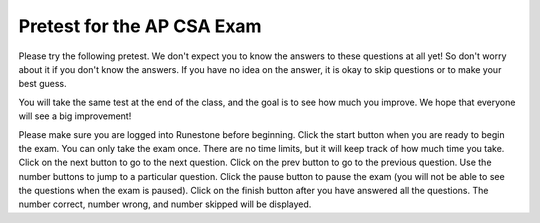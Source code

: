.. qnum::
   :prefix: 0-
   :start: 1


Pretest for the AP CSA Exam
==============================

Please try the following pretest. We don't expect you to know the answers to these questions at all yet! So don't worry about it if you don't know the answers. If you have no idea on the answer, it is okay to skip questions or to make your best guess.

You will take the same test at the end of the class, and the goal is to see how much you improve. We hope that everyone will see a big improvement!

Please make sure you are logged into Runestone before beginning. Click the start button when you are ready to begin the exam. You can only take the exam once. There are no time limits, but it will keep track of how much time you take.  Click on the next button to go to the next question.  Click on the prev button to go to the previous question.  Use the number buttons to jump to a particular question.  Click the pause button to pause the exam (you will not be able to see the questions when the exam is paused).  Click on the finish button after you have answered all the questions.  The number correct, number wrong, and number skipped will be displayed.

.. .. 17 and 20 skipped because they involve inheritance

.. timed:: pretest1
    :nofeedback:

    .. mchoice:: qpret_1
        :answer_a: 112233445566
        :answer_b: 123456
        :answer_c: 123234345456
        :answer_d: 1223344556
        :answer_e: Nothing will be printed due to an IndexOutOfBoundsException.
        :correct: b
        :feedback_a: This would be true if the loop was printing each character twice and was incrementing the index by 1, but it prints two characters at a time and increments the index by 2.
        :feedback_b: This will loop through the string and print two characters at a time. The first time through the loop index = 0 and it will print "12". The second time through the loop index = 2 and it will print "34". The third time through the loop index = 4 and it will print "56". Remember that the substring method that takes two integer values will start the substring at the first value and include up to the character before the second value.
        :feedback_c: This would be true if the loop was loop printing three characters at a time, but it prints two characters at a time.
        :feedback_d: This would be true if the index was incrementing by 1 instead of 2.
        :feedback_e: This would be true if the loop stopped when index was less than the string length instead of one less than the string length.

        Given the following code segment, what is printed when it is executed?

        .. code-block:: java

            String test = "123456";
            for (int index = 0; index < test.length() - 1; index = index + 2)
            {
                System.out.print(test.substring(index,index+2));
            }

    .. mchoice:: qpret_2
        :answer_a: It is the length of the array nums.
        :answer_b: It is the length of the first consecutive block of the value target in nums.
        :answer_c: It is the number of occurrences of the value target in nums.
        :answer_d: It is the length of the shortest consecutive block of the value target in nums.
        :answer_e: It is the length of the last consecutive block of the value target in nums.
        :correct: c
        :feedback_a: This can not be true. There is no nums.length in the code and the only count happens lenCount is incremented when nums[k] == target.
        :feedback_b: It does not reset the count ever so it just counts all the times the target value appears in the array.
        :feedback_c: The variable lenCount is incremented each time the current array element is the same value as the target. It is never reset so it counts the number of occurrences of the value target in nums. The method returns maxLen which is set to lenCount after the loop finishes if lenCount is greater than maxLen.
        :feedback_d: It does not reset the count ever so it just counts all the times the target value appears in the array.
        :feedback_e: It does not reset the count ever so it just counts all the times the target value appears in the array.

           Consider the following data field and method ``findLongest``. Method ``findLongest`` is intended to find the longest consecutive block of the value target occurring in the array nums; however, ``findLongest`` does not work as intended. For example, if the array nums contains the values [7, 10, 10, 15, 15, 15, 15, 10, 10, 10, 15, 10, 10], the call ``findLongest(10)`` should return 3, the length of the longest consecutive block of 10s.  Which of the following best describes the value returned by a call to ``findLongest``?

           .. code-block:: java

              private int[] nums;
              public int findLongest(int target)
              {
                 int lenCount = 0;
                 int maxLen = 0;

                 for (int k = 0; k < nums.length; k++)
                 {
                    if (nums[k] == target)
                    {
                       lenCount++;
                    }

                    else
                    {
                       if (lenCount > maxLen)
                       {
                          maxLen = lenCount;
                       }
                    }
                 }

                 if (lenCount > maxLen)
                 {
                    maxLen = lenCount;
                 }

                 return maxLen;
              }

    .. mchoice:: qpret_3
        :answer_a: var1=1, var2=1
        :answer_b: var1=3, var2=-1
        :answer_c: var1=0, var2=2
        :answer_d: var1=2, var2=0
        :answer_e: The loop won't finish executing because of a division by zero.
        :correct: d
        :feedback_a: This would be true if the body of the while loop only executed one time, but it executes twice.
        :feedback_b: This would be true if the body of the while loop executed 3 times, but it exectues twice.
        :feedback_c: This would be true if the body of the while loop never executed. This would have happened if the while check was if var1 != 0 instead of var2 != 0.
        :feedback_d: The loop starts with var1=0 and var2=2. The while checks that var2 isn't 0 (2!=0) and that var1 / var2 is greater than or equal to zero (0/2=0) so this is equal to zero and the body of the while loop will execute. The variable var1 has 1 added to it for a new value of 1. The variable var2 has 1 subtracted from it for a value of 1. At this point var1=1 and var2=1. The while condition is checked again. Since var2 isn't 0 (1!=0) and var1/var2 (1/1=1) is >= 0 so the body of the loop will execute again. The variable var1 has 1 added to it for a new value of 2. The variable var2 has 1 subtracted from it for a value of 0. At this point var1=2 and var2=0. The while condition is checked again. Since var2 is zero the while loop stops and the value of var1 is 2 and var2 is 0.
        :feedback_e: The operation 0 / 2 won't cause a division by zero. The result is just zero.

        Given the following code segment, what are the values of ``var1`` and ``var2`` after the while loop finishes?

        .. code-block:: java

            int var1 = 0;
            int var2 = 2;

            while ((var2 != 0) && ((var1 / var2) >= 0))
            {
               var1 = var1 + 1;
               var2 = var2 - 1;
            }

    .. mchoice:: qpret_4
        :answer_a: I and III only
        :answer_b: II only
        :answer_c: III only
        :answer_d: I and II only
        :answer_e: I, II, and III
        :correct: a
        :feedback_a: Choice I uses multiple if's with logical ands in the conditions to check that the numbers are in range. Choice Choice II won't work since if you had a score of 94 it would first assign the grade to an "A" but then it would execute the next if and change the grade to a "B" and so on until the grade was set to a "C". Choice III uses ifs with else if to make sure that only one conditional is executed.
        :feedback_b: Choice II won't work since if you had a score of 94 it would first assign the grade to an "A" but then it would execute the next if and change the grade to a "B" and so on until the grade was set to a "C". This could have been fixed by using else if instead of just if.
        :feedback_c: Choice III is one of the correct answers. However, choice I is also correct. Choice I uses multiple if's with logical ands in the conditions to check that the numbers are in range. Choice III uses ifs with else if to make sure that only one conditional is executed.
        :feedback_d: Choice II won't work since if you had a score of 94 it would first assign the grade to an "A" but then it would execute the next if and change the grade to a "B" and so on until the grade was set to a "C". This could have been fixed by using else if instead of just if.
        :feedback_e: Choice II won't work since if you had a score of 94 it would first assign the grade to an "A" but then it would execute the next if and change the grade to a "B" and so on until the grade was set to a "C". This could have been fixed by using else if instead of just if.

        At a certain high school students receive letter grades based on the following scale: 93 or above is an A, 84 to 92 inclusive is a B, 75 to 83 inclusive is a C, and below 75 is an F.  Which of the following code segments will assign the correct string to ``grade`` for a given integer score?

        .. code-block:: java

            I.  if (score >= 93)
                   grade = "A";
                if (score >= 84 && score <= 92)
                   grade = "B";
                if (score >= 75 && score <= 83)
                   grade = "C";
                if (score < 75)
                   grade = "F";

            II. if (score >= 93)
                   grade = "A";
                if (score >= 84)
                   grade = "B";
                if (score >= 75)
                   grade = "C";
                if (score < 75)
                   grade = "F";

            III. if (score >= 93)
                    grade = "A";
                 else if (score >= 84)
                    grade = "B";
                 else if (score >= 75)
                    grade = "C";
                 else
                    grade = "F";

    .. mchoice:: qpret_5
        :answer_a: x = 0;
        :answer_b: if (x > 0) x = 0;
        :answer_c: if (x &lt; 0) x = 0;
        :answer_d: if (x > 0) x = -x; else x = 0;
        :answer_e: if ( x &lt; 0) x = 0; else x = -1;
        :correct: a
        :feedback_a: No matter what x is set to originally, the code will reset it to 0.
        :feedback_b: Even if x is &lt; 0, the above code will set it to 0.
        :feedback_c: Even if x is > than 0 originally, it will be set to 0 after the code executes.
        :feedback_d: The first if statement will always cause the second to be executed unless x already equals 0, such that x will never equal -x
        :feedback_e: The first if statement will always cause the second to be executed unless x already equals 0, such that x will never equal -x

        Given the following code segment, which of the following is this equivalent to?

        .. code-block:: java

            if ( x > 0) 
               x = -x;
            if (x < 0) 
               x = 0;

    .. mchoice:: qpret_6
        :answer_a: (s == m - 5) &amp;&amp; (s - 3 == 2 * (m - 3))
        :answer_b: (s == (m + 5)) &amp;&amp; ((s + 3) == (2 * m + 3))
        :answer_c: s == (m - 5) &amp;&amp; (2 * s + 3) == (m + 3)
        :answer_d: s == m + 5 &amp;&amp; s + 3 == 2 * m + 6
        :answer_e: None of the answers are correct
        :correct: d
        :feedback_a: This would be true if Susan was 5 years younger than Matt and three years ago she was twice his age. But, how could she be younger than him now and twice his age three years ago?
        :feedback_b: This is almost right. It has Susan as 5 years older than Matt now. But the second part is wrong. Multiplication will be done before addition so (2 * m + 3) won't be correct for in 3 years Susan will be twice as old as Matt. It should be (2 * (m + 3)) or (2 * m + 6).
        :feedback_c: This can't be right because Susan is 5 years older than Matt, so the first part is wrong. It has Susan equal to Matt's age minus 5 which would have Matt older than Susan.
        :feedback_d: Susan is 5 years older than Matt so s == m + 5 should be true and in 3 years she will be twice as old so s + 3 = 2 * (m + 3) = 2 * m + 6.
        :feedback_e: The answer is s == m + 5 &amp;&amp; s + 3 == 2 * m + 6.

        Susan is 5 years older than Matt. Three years from now Susan's age will be twice Matt's age.  What should be in place of ``condition`` in the code segment below to solve this problem?

        .. code-block:: java

            for (int s = 1; s <= 100; s++) 
            {
               for (int m = 1; m <= 100; m++) 
               {
                  if (condition)
                     System.out.println("Susan is " + s + " and Matt is " + m);
               }
            }

    .. mchoice:: qpret_7
        :answer_a: 0 1 2 0 1 2 0 1
        :answer_b: 0 2 1 0 2 1 0 2
        :answer_c: 0 2 1 0 2 1 0 2 1
        :answer_d: 2 1 0 2 1 0 2 1
        :answer_e: 0 2 1 0 2 1 0
        :correct: b
        :feedback_a: The second time through the loop the value of num is 2 and 2 % 3 is 2 not 1.
        :feedback_b: The while loop will iterate 8 times. The value of num each time through the loop is: 0, 2, 4, 6, 8, 10, 12, and 14. The corresponding remainder operator of 3 is: 0, 2, 1, 0, 2, 1, 0, 2, which is print to the console.
        :feedback_c: The loop will iterate 8 times not 9. When the value of num exceeds 14, num will no longer be evaluated against the conditional statements. The remainder operator of 3 will be evaluated on the num values of 0, 2, 4, 6, 8, 10, 12 and 14.
        :feedback_d: The value of num the first time through the loop is 0 so the first remainder is 0 not 2. This would be true if the value of num was 2 to start.
        :feedback_e: This would be true if the loop stopped when the value of num was less than 14 but it is less than or equal to 14.

        Given the following code segment, what is printed when it executes?

        .. code-block:: java

            public static void test()
            {
               int num = 0;
               while(num <= 14)
               {

                  if(num % 3 == 1)
                  {
                     System.out.print("1 ");
                  }

                  else if (num % 3 == 2)
                  {
                     System.out.print("2 ");
                  }

                  else
                  {
                     System.out.print("0 ");
                  }

                  num += 2;
               }
           }

    .. mchoice:: qpret_8
        :answer_a: hours = hours + minutes / 60; minutes = minutes % 60;
        :answer_b: minutes = minutes % 60;
        :answer_c: minutes = minutes + hours % 60;
        :answer_d: hours = hours + minutes % 60; minutes = minutes / 60;
        :answer_e: hours = hours + minutes / 60;
        :correct: a
        :feedback_a: This will update the hours and minutes correctly. It will add the floor of the division of minutes by 60 to hours and then set minutes to the remainder of the division of minutes by 60.
        :feedback_b: This won't add to hour so it can't be correct. It will set minutes to the remainder of dividing minutes by 60 so minutes will be set correctly.
        :feedback_c: This will set the minutes to the minutes plus the remainder of dividing the hours by 60.
        :feedback_d: This will set hours to hours plus the remainder of dividing minutes by 60 and then set minutes to the number of hours (int division of minutes by 60).
        :feedback_e: This will correctly update the hours, but not update the minutes.

        Given the following incomplete class declaration, which of the following can be used to replace the missing code in the ``advance`` method so that it will correctly update the time?

        .. code-block:: java

           public class TimeRecord
           {
               private int hours;
               private int minutes; // 0<=minutes<60

               public TimeRecord(int h, int m)
               {
                   hours = h;
                   minutes = m;
               }

               // postcondition: returns the
               // number of hours
               public int getHours()
               {
                   /* implementation not shown */
               }

               // postcondition: returns the number
               // of minutes; 0 <= minutes < 60
               public int getMinutes()
               {
                   /* implementation not shown */
               }

               // precondition: h >= 0; m >= 0
               // postcondition: adds h hours and
               // m minutes to this TimeRecord
               public void advance(int h, int m)
               {
                   hours = hours + h;
                   minutes = minutes + m;
                   /* missing code */
               }

               // ... other methods not shown

           }

    .. mchoice:: qpret_9
        :answer_a: (c || d)
        :answer_b: (c &amp;&amp; d)
        :answer_c: (!c) &amp;&amp; (!d)
        :answer_d: !(c &amp;&amp; d)
        :answer_e: (!c) || (!d)
        :correct: c
        :feedback_a: NOTing an OR expression does not result in the same values ORed.
        :feedback_b: You do negate the OR to AND, but you also need to negate the values of d and d.
        :feedback_c: NOTing (negating) an OR expression is the same as the AND of the individual values NOTed (negated). See De Morgans laws.
        :feedback_d: This would be equivalent to (!c || !d)
        :feedback_e: This would be equivalent to (!(c &amp;&amp; d))

        Which of the following expressions is equivalent to the following?

        .. code-block:: java

            !(c || d)

    .. mchoice:: qpret_10
        :answer_a: The values don't matter this will always cause an infinite loop.
        :answer_b: Whenever a has values larger than temp.
        :answer_c: When all values in a are larger than temp.
        :answer_d: Whenever a includes a value that is equal to zero.
        :answer_e: Whenever a includes a value equal to temp.
        :correct: d
        :feedback_a: An infinite loop will not always occur in this program segment. It occurs when at least one value in a is less than or equal to 0.
        :feedback_b: Values larger then temp will not cause an infinite loop.
        :feedback_c: Values larger then temp will not cause an infinite loop.
        :feedback_d: When a contains a value that is equal to zero then multiplying that value by 2 will always be 0 and will never make the result larger than the temp value (which was set to some value > 0), so an infinite loop will occur.
        :feedback_e: Values equal to temp will not cause the infinite loop.

        Which of the following will cause an infinite loop when ``temp`` is greater than zero and ``a`` is an array of integers.

        .. code-block:: java

            for (int k = 0; k < a.length; k++ )
            {
               while (a[k] < temp)
               {
                  a[k] *= 2;
               }
            }

    .. mchoice:: qpret_11
        :answer_a: 4
        :answer_b: 2
        :answer_c: 16
        :answer_d: 7
        :answer_e: 3
        :correct: b
        :feedback_a: This would be true if it was return (a[1] *= 2);
        :feedback_b: The statement a[1]--; is the same as a[1] = a[1] - 1; so this will change to 3 to 2.  The return (a[1] * 2) does not change the value at a[1].
        :feedback_c: This would be true if it was return (a[0] *= 2);
        :feedback_d: This would be true if it was a[0]--;
        :feedback_e: This can't be true because a[1]--; means the same as a[1] = a[1] - 1; so the 3 changes to 2.  Parameters are all pass by value in Java which means that a copy of the value is passed to a method. But, since an array is an object a copy of the value is a copy of the reference to the object. So changes to objects in methods are permanent.

        Given the following method declaration, and ``int[] a = {8, 3, 1}``, what is the value in ``a[1]`` after ``m1(a);`` is run?

        .. code-block:: java

            public static int m1(int[] a)
            {
               a[1]--;
               return (a[1] * 2);
            }

    .. mchoice:: qpret_12
        :answer_a: Hi There
        :answer_b: hi there
        :answer_c: HI THERE
        :answer_d: null
        :answer_e: hI tHERE
        :correct: a
        :feedback_a: Strings are immutable meaning that any changes to a string creates and returns a new string, so the string referred to by s1 does not change
        :feedback_b: This would only be correct if we had s1 = s2; after s2.toLowerCase(); was executed. Strings are immutable and so any change to a string returns a new string.
        :feedback_c: This would be correct if we had s1 = s3; after s3.toUpperCase(); was executed. Strings are immutable and so any change to a string returns a new string.
        :feedback_d: This would be true if we had s1 = s4; after s4 = null; was executed. Strings are immutable and so any changes to a string returns a new string.
        :feedback_e: Strings are immutable and so any changes to a string returns a new string.

        Given the following code segment, what will the value of ``s1`` be after this executes?

        .. code-block:: java

            String s1 = "Hi There";
            String s2 = s1;
            String s3 = s2;
            String s4 = s1;
            s2 = s2.toLowerCase();
            s3 = s3.toUpperCase();
            s4 = null;

    .. mchoice:: qpret_13
        :answer_a: Many digits are printed due to infinite recursion.
        :answer_b: 3443
        :answer_c: 12344321
        :answer_d: 1441
        :answer_e: 43211234
        :correct: e
        :feedback_a: When the recursive call to mystery(1) occurs (the 4th call to mystery), the division of x /10 equals .01--this becomes 0 because this is integer division and the remainder is thrown away. Therefore the current call will be completed and all of the previous calls to mystery will be completed.
        :feedback_b: The first call to mystery with the integer 1234 will print 1234 % 10. The '%' means remainder. The remainder of 1234 divided by 10 is 4 so the first thing printed must be 4.
        :feedback_c: The first call to mystery with the integer 1234 will print 1234 % 10. The '%' means remainder. The remainder of 1234 divided by 10 is 4 so the first thing printed must be 4.
        :feedback_d: The first call to mystery with the integer 1234 will print 1234 % 10. The '%' means remainder. The remainder of 1234 divided by 10 is 4 so the first thing printed must be 4.
        :feedback_e: This has a recursive call which means that the method calls itself when (x / 10) is greater than or equal to zero. Each time the method is called it prints the remainder of the passed value divided by 10 and then calls the method again with the result of the integer division of the passed number by 10 (which throws away the decimal part). After the recursion stops by (x / 10) == 0 the method will print the remainder of the passed value divided by 10 again.

        Which of the following is printed as the result of the call ``mystery(1234);``?

        .. code-block:: java

            //precondition:  x >=0
            public void mystery (int x)
            {

               System.out.print(x % 10);

               if ((x / 10) != 0)
               {
                  mystery(x / 10);
               }

               System.out.print(x % 10);
            }

    .. mchoice:: qpret_14
        :answer_a: The search value is not in the array
        :answer_b: The search value is the last element in the array
        :answer_c: The value is in the middle of the array.
        :answer_d: The search value is the first element in the array.
        :answer_e: Sequential Search can never be faster than Binary Search.
        :correct: d
        :feedback_a: If the search value is not in the array, a sequential search will have to check every item in the array before failing, a binary search will be faster.
        :feedback_b: In this case a sequential search will have to check every element before finding the correct one, whereas a binary search will not.
        :feedback_c: Results will differ depending on the exact location of the element, but Binary Search will still find the element faster while Sequential will have to check more elements.
        :feedback_d: Only when the search value is the first item in the array, and thus the first value encountered in sequential search, will sequential be faster than binary.
        :feedback_e: When the search value is the first element, Sequential will always be faster, as it will only need to check one element.

        Under which of these conditions will a sequential search be faster than a binary search?

    .. mchoice:: qpret_15
        :answer_a: [1, 2, 3, 4, 5]
        :answer_b: [1, 2, 4, 5, 6]
        :answer_c: [1, 2, 5, 4, 6]
        :answer_d: [1, 5, 2, 4, 6]
        :answer_e: [1, 6, 2, 4, 5]
        :correct: c
        :feedback_a: The set replaces the 3 with the 4 so this can't be right
        :feedback_b: The add with an index of 2 and a value of 5 adds the 5 at index 2 not 3. Remember that the first index is 0.
        :feedback_c: The add method that takes just a value as a parameter adds that value to the end of the list. The set replaces the value at that index with the new value. The add with parameters of an index and a value puts the passed value at that index and moves any existing values by one index to the right (increments the index). So the list looks like: 1 // add 1 1 2 // add 2 1 2 3 // add 3 1 2 4 // set index 2 to 4 1 2 5 4 // add 5 to index 2 (move rest right) 1 2 5 4 6 // add 6 to end
        :feedback_d: The add with an index of 2 and a value of 5 adds the 5 at index 2 not 1. Remember that the first index is 0.
        :feedback_e: How did the 6 get in position 2?

        Given the following code segment, what will be printed when it is executed?

        .. code-block:: java

            List<Integer> list1 = new ArrayList<Integer>();
            list1.add(new Integer(1));
            list1.add(new Integer(2));
            list1.add(new Integer(3));
            list1.set(2, new Integer(4));
            list1.add(2, new Integer(5));
            list1.add(new Integer(6));
            System.out.println(list1);

    .. mchoice:: qpret_16
        :answer_a: { {2 1 1 1}, {3 2 1 1}, {3 3 2 1}}
        :answer_b: { {2 3 3}, {1 2 3}, {1 1 2}, {1 1 1}}
        :answer_c: { {2 1 1}, {3 2 1}, {3 3 2}, {3 3 3}}
        :answer_d: { {2 3 3 3}, {1 2 3 3}, {1 1 2 3}}
        :answer_e: { {1 1 1 1}, {2 2 2 2}, {3 3 3 3}}
        :correct: a
        :feedback_a: When you create a 2-d array the first value is the number of rows and the second is the number of columns. This code will put a 1 in the array when the row index is less than the column index and a 2 in the array when the row and column index are the same, and a 3 in the array when the row index is greater than the column index.
        :feedback_b: This would be true if the first value when you create a 2-d array was the number of columns and the second was the number of rows. Also you would need to set the value to 3 when the column index was greater than the row and a 1 when the row index was greater than the column index.
        :feedback_c: This would be true if the first value when you create a 2-d array was the number of columns and the second was the number of rows.
        :feedback_d: This would be true if you set the value to 3 when the column index was greater than the row and a 1 when the row index was greater than the column index.
        :feedback_e: This would be true if you set the value to the row index.

        Given the following code segment, What are the contents of ``mat`` after the code segment has been executed?

        .. code-block:: java

            int [][] mat = new int [3][4];
            for (int row = 0; row < mat.length; row++)
            {

               for (int col = 0; col < mat[0].length; col++)
               {
                  if (row < col)
                     mat[row][col] = 1;
                  else if (row == col)
                     mat[row][col] = 2;
                  else
                     mat[row][col] = 3;
              }
            }

    .. mchoice:: qpret_18
        :answer_a: a = 6 and b = 7
        :answer_b: a = 6 and b = 13
        :answer_c: a = 6 and b = 0
        :answer_d: a = 0 and b = 13
        :answer_e: a = 13 and b = 0
        :correct: e
        :feedback_a: This would be true if the loop stopped when i was equal to 6.
        :feedback_b: Actually i = 6 and t = 6 and a = 13 after the loop finishes.
        :feedback_c: Actually i = 6 and t = 6 and b = 0 after the loop finishes.
        :feedback_d: Actually a = 13 and b = 0 after the loop finishes.
        :feedback_e: The variable i loops from 1 to 6 and each time the values are as follows: i = 1, t = 10, a = 4, b = 9, i = 2, t = 4, a  = 11, b =2, i = 3, t = 11, a = 5, b = 8, i = 4, t = 5, a = 12, b = 1, i = 5, t = 12, a = 6, b = 7, i = 6, t = 6, a = 13, b = 0

        Given the following code segment, what are the values of ``a`` and ``b`` after the ``for`` loop finishes?

        .. code-block:: java

            int a = 10, b = 3, t;
            for (int i=1; i<=6; i++)
            {
               t = a;
               a = i + b;
               b = t - i;
            }

    .. mchoice:: qpret_19
        :answer_a: Data (fields) can be directly accessed by all code in all classes.
        :answer_b: Data (fields) can be hidden inside of an object using the abstract visibility modifier.
        :answer_c: Data (fields) can be hidden inside an object using the visibility modifier private.
        :answer_d: Data (fields) are directly accessible by objects in the same package and in subclasses.
        :answer_e: Data (fields) are directly accessible by objects in the same package.
        :correct: c
        :feedback_a: Encapsulation is making data private so only code in the same class has direct access.
        :feedback_b: There is no abstract visibility modifier.  You cannot use the keyword abstract on variable declarations.
        :feedback_c: This is the definition of encapsulation and this is done in Java using private (a member is directly accessible only in the class that defines it) and protected (a member is directly accessible only within code in the same package and in subclasses).
        :feedback_d: Encapsulation means that only code in the defining class has direct access. The visibility modifier protected gives direct access to code in classes in the same package and subclasses.
        :feedback_e: Encapsulation means that only code in the defining class has direct access. The default package access gives direct access to code in classes in the same package.

        What is data encapsulation and how does Java implement it?

    